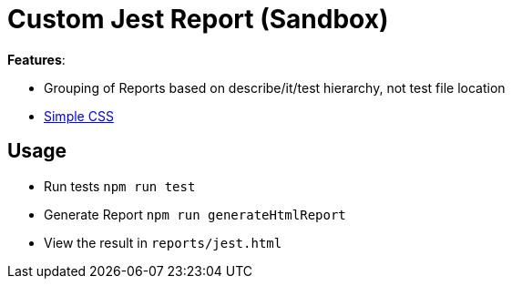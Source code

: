 = Custom Jest Report (Sandbox)

*Features*:

* Grouping of Reports based on describe/it/test hierarchy, not test file location
* link:https://simplecss.org/[Simple CSS]

== Usage

* Run tests `npm run test`
* Generate Report `npm run generateHtmlReport`
* View the result in `reports/jest.html`

